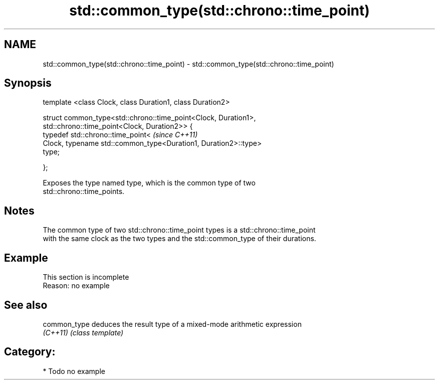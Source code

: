 .TH std::common_type(std::chrono::time_point) 3 "Nov 25 2015" "2.1 | http://cppreference.com" "C++ Standard Libary"
.SH NAME
std::common_type(std::chrono::time_point) \- std::common_type(std::chrono::time_point)

.SH Synopsis
   template <class Clock, class Duration1, class Duration2>

   struct common_type<std::chrono::time_point<Clock, Duration1>,
                      std::chrono::time_point<Clock, Duration2>> {
       typedef std::chrono::time_point<                                   \fI(since C++11)\fP
           Clock, typename std::common_type<Duration1, Duration2>::type>
   type;

   };

   Exposes the type named type, which is the common type of two
   std::chrono::time_points.

.SH Notes

   The common type of two std::chrono::time_point types is a std::chrono::time_point
   with the same clock as the two types and the std::common_type of their durations.

.SH Example

    This section is incomplete
    Reason: no example

.SH See also

   common_type deduces the result type of a mixed-mode arithmetic expression
   \fI(C++11)\fP     \fI(class template)\fP 

.SH Category:

     * Todo no example
